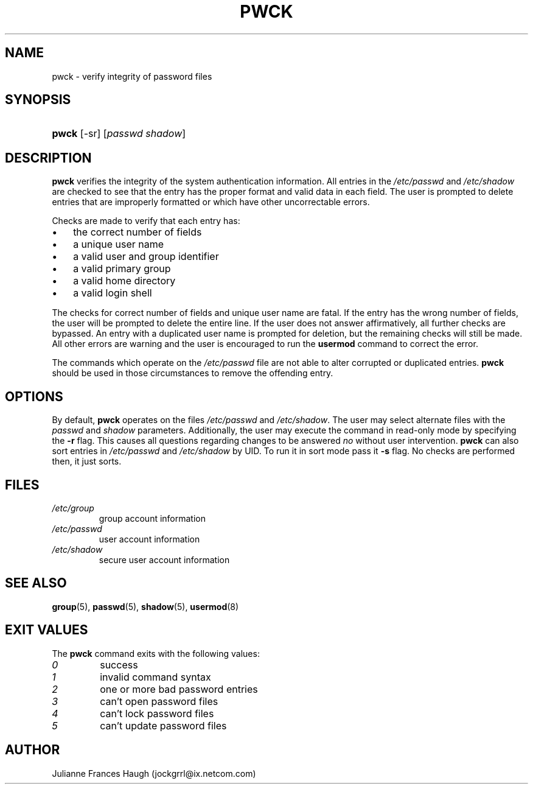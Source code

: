 .\"Generated by db2man.xsl. Don't modify this, modify the source.
.de Sh \" Subsection
.br
.if t .Sp
.ne 5
.PP
\fB\\$1\fR
.PP
..
.de Sp \" Vertical space (when we can't use .PP)
.if t .sp .5v
.if n .sp
..
.de Ip \" List item
.br
.ie \\n(.$>=3 .ne \\$3
.el .ne 3
.IP "\\$1" \\$2
..
.TH "PWCK" 8 "" "" ""
.SH NAME
pwck \- verify integrity of password files
.SH "SYNOPSIS"
.ad l
.hy 0
.HP 5
\fBpwck\fR [\-sr] [\fIpasswd\fR\ \fIshadow\fR]
.ad
.hy

.SH "DESCRIPTION"

.PP
\fBpwck\fR verifies the integrity of the system authentication information\&. All entries in the \fI/etc/passwd\fR and \fI/etc/shadow\fR are checked to see that the entry has the proper format and valid data in each field\&. The user is prompted to delete entries that are improperly formatted or which have other uncorrectable errors\&.

.PP
Checks are made to verify that each entry has:

.TP 3
\(bu
the correct number of fields
.TP
\(bu
a unique user name
.TP
\(bu
a valid user and group identifier
.TP
\(bu
a valid primary group
.TP
\(bu
a valid home directory
.TP
\(bu
a valid login shell
.LP

.PP
The checks for correct number of fields and unique user name are fatal\&. If the entry has the wrong number of fields, the user will be prompted to delete the entire line\&. If the user does not answer affirmatively, all further checks are bypassed\&. An entry with a duplicated user name is prompted for deletion, but the remaining checks will still be made\&. All other errors are warning and the user is encouraged to run the \fBusermod\fR command to correct the error\&.

.PP
The commands which operate on the \fI/etc/passwd\fR file are not able to alter corrupted or duplicated entries\&. \fBpwck\fR should be used in those circumstances to remove the offending entry\&.

.SH "OPTIONS"

.PP
By default, \fBpwck\fR operates on the files \fI/etc/passwd\fR and \fI/etc/shadow\fR\&. The user may select alternate files with the \fIpasswd\fR and \fIshadow\fR parameters\&. Additionally, the user may execute the command in read\-only mode by specifying the \fB\-r\fR flag\&. This causes all questions regarding changes to be answered \fIno\fR without user intervention\&. \fBpwck\fR can also sort entries in \fI/etc/passwd\fR and \fI/etc/shadow\fR by UID\&. To run it in sort mode pass it \fB\-s\fR flag\&. No checks are performed then, it just sorts\&.

.SH "FILES"

.TP
\fI/etc/group\fR
group account information
.TP
\fI/etc/passwd\fR
user account information
.TP
\fI/etc/shadow\fR
secure user account information
.SH "SEE ALSO"

.PP
\fBgroup\fR(5), \fBpasswd\fR(5), \fBshadow\fR(5), \fBusermod\fR(8) 

.SH "EXIT VALUES"

.PP
The \fBpwck\fR command exits with the following values: 

.TP
\fI0\fR
success
.TP
\fI1\fR
invalid command syntax
.TP
\fI2\fR
one or more bad password entries
.TP
\fI3\fR
can't open password files
.TP
\fI4\fR
can't lock password files
.TP
\fI5\fR
can't update password files 

.SH "AUTHOR"

.PP
Julianne Frances Haugh (jockgrrl@ix\&.netcom\&.com)

